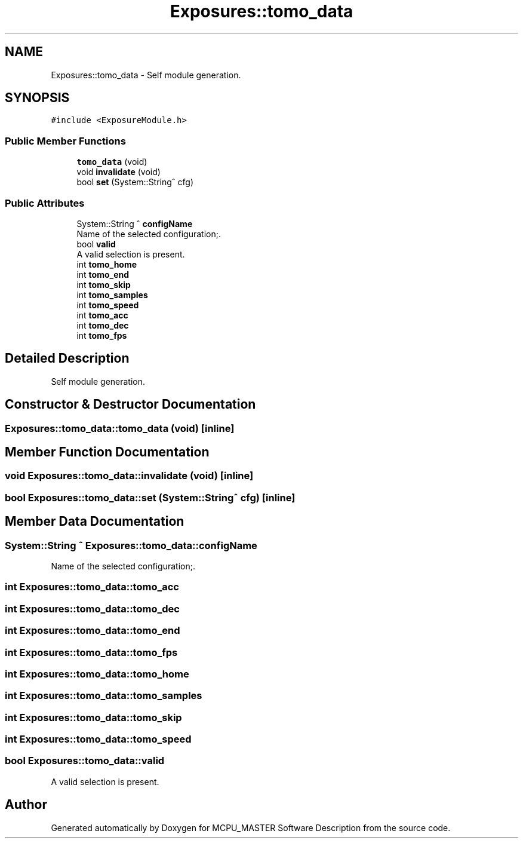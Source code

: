 .TH "Exposures::tomo_data" 3 "Mon May 13 2024" "MCPU_MASTER Software Description" \" -*- nroff -*-
.ad l
.nh
.SH NAME
Exposures::tomo_data \- Self module generation\&.  

.SH SYNOPSIS
.br
.PP
.PP
\fC#include <ExposureModule\&.h>\fP
.SS "Public Member Functions"

.in +1c
.ti -1c
.RI "\fBtomo_data\fP (void)"
.br
.ti -1c
.RI "void \fBinvalidate\fP (void)"
.br
.ti -1c
.RI "bool \fBset\fP (System::String^ cfg)"
.br
.in -1c
.SS "Public Attributes"

.in +1c
.ti -1c
.RI "System::String ^ \fBconfigName\fP"
.br
.RI "Name of the selected configuration;\&. "
.ti -1c
.RI "bool \fBvalid\fP"
.br
.RI "A valid selection is present\&. "
.ti -1c
.RI "int \fBtomo_home\fP"
.br
.ti -1c
.RI "int \fBtomo_end\fP"
.br
.ti -1c
.RI "int \fBtomo_skip\fP"
.br
.ti -1c
.RI "int \fBtomo_samples\fP"
.br
.ti -1c
.RI "int \fBtomo_speed\fP"
.br
.ti -1c
.RI "int \fBtomo_acc\fP"
.br
.ti -1c
.RI "int \fBtomo_dec\fP"
.br
.ti -1c
.RI "int \fBtomo_fps\fP"
.br
.in -1c
.SH "Detailed Description"
.PP 
Self module generation\&. 
.SH "Constructor & Destructor Documentation"
.PP 
.SS "Exposures::tomo_data::tomo_data (void)\fC [inline]\fP"

.SH "Member Function Documentation"
.PP 
.SS "void Exposures::tomo_data::invalidate (void)\fC [inline]\fP"

.SS "bool Exposures::tomo_data::set (System::String^ cfg)\fC [inline]\fP"

.SH "Member Data Documentation"
.PP 
.SS "System::String ^ Exposures::tomo_data::configName"

.PP
Name of the selected configuration;\&. 
.SS "int Exposures::tomo_data::tomo_acc"

.SS "int Exposures::tomo_data::tomo_dec"

.SS "int Exposures::tomo_data::tomo_end"

.SS "int Exposures::tomo_data::tomo_fps"

.SS "int Exposures::tomo_data::tomo_home"

.SS "int Exposures::tomo_data::tomo_samples"

.SS "int Exposures::tomo_data::tomo_skip"

.SS "int Exposures::tomo_data::tomo_speed"

.SS "bool Exposures::tomo_data::valid"

.PP
A valid selection is present\&. 

.SH "Author"
.PP 
Generated automatically by Doxygen for MCPU_MASTER Software Description from the source code\&.

